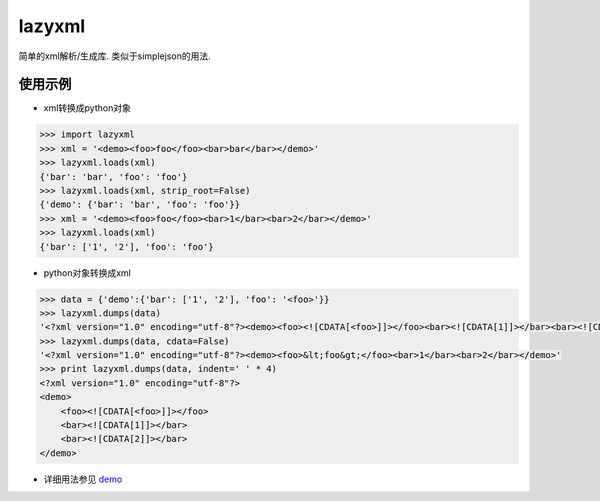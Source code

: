 lazyxml
=======

.. image:: https://pypip.in/version/lazyxml/badge.png
    :target: https://pypi.python.org/pypi/lazyxml
    :alt: Latest Version
.. image:: http://b.repl.ca/v1/License-MIT-blue.png
    :target: https://pypi.python.org/pypi/lazyxml
    :alt: License
.. image:: https://pypip.in/download/lazyxml/badge.png?period=day
    :target: https://pypi.python.org/pypi/lazyxml
    :alt: Downloads
.. image:: https://pypip.in/download/lazyxml/badge.png?period=week
    :target: https://pypi.python.org/pypi/lazyxml
    :alt: Downloads
.. image:: https://pypip.in/download/lazyxml/badge.png?period=month
    :target: https://pypi.python.org/pypi/lazyxml
    :alt: Downloads

简单的xml解析/生成库. 类似于simplejson的用法.

使用示例
--------

* xml转换成python对象

.. code-block:: python

    >>> import lazyxml
    >>> xml = '<demo><foo>foo</foo><bar>bar</bar></demo>'
    >>> lazyxml.loads(xml)
    {'bar': 'bar', 'foo': 'foo'}
    >>> lazyxml.loads(xml, strip_root=False)
    {'demo': {'bar': 'bar', 'foo': 'foo'}}
    >>> xml = '<demo><foo>foo</foo><bar>1</bar><bar>2</bar></demo>'
    >>> lazyxml.loads(xml)
    {'bar': ['1', '2'], 'foo': 'foo'}

* python对象转换成xml

.. code-block:: python

    >>> data = {'demo':{'bar': ['1', '2'], 'foo': '<foo>'}}
    >>> lazyxml.dumps(data)
    '<?xml version="1.0" encoding="utf-8"?><demo><foo><![CDATA[<foo>]]></foo><bar><![CDATA[1]]></bar><bar><![CDATA[2]]></bar></demo>'
    >>> lazyxml.dumps(data, cdata=False)
    '<?xml version="1.0" encoding="utf-8"?><demo><foo>&lt;foo&gt;</foo><bar>1</bar><bar>2</bar></demo>'
    >>> print lazyxml.dumps(data, indent=' ' * 4)
    <?xml version="1.0" encoding="utf-8"?>
    <demo>
        <foo><![CDATA[<foo>]]></foo>
        <bar><![CDATA[1]]></bar>
        <bar><![CDATA[2]]></bar>
    </demo>

* 详细用法参见 `demo <https://github.com/heronotears/lazyxml/tree/master/demo>`_
